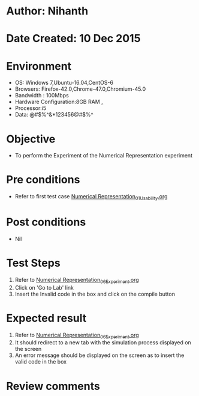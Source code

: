 * Author: Nihanth
* Date Created: 10 Dec 2015
* Environment
  - OS: Windows 7,Ubuntu-16.04,CentOS-6
  - Browsers: Firefox-42.0,Chrome-47.0,Chromium-45.0
  - Bandwidth : 100Mbps
  - Hardware Configuration:8GB RAM , 
  - Processor:i5
  - Data: @#$%^&*123456@#$%^

* Objective
  - To perform the Experiment of the Numerical Representation experiment

* Pre conditions
  - Refer to first test case [[https://github.com/Virtual-Labs/problem-solving-iiith/blob/master/test-cases/integration_test-cases/Numerical Representation/Numerical Representation_01_Usability.org][Numerical Representation_01_Usability.org]]

* Post conditions
   - Nil
* Test Steps
  1. Refer to [[https://github.com/Virtual-Labs/problem-solving-iiith/blob/master/test-cases/integration_test-cases/Numerical Representation/Numerical Representation_06_Experiment.org][Numerical Representation_06_Experiment.org]]
  2. Click on 'Go to Lab' link 
  3. Insert the Invalid code in the box and click on the compile button

* Expected result
  1. Refer to [[https://github.com/Virtual-Labs/problem-solving-iiith/blob/master/test-cases/integration_test-cases/Numerical Representation/Numerical Representation_06_Experiment.org][Numerical Representation_06_Experiment.org]]
  2. It should redirect to a new tab with the simulation process displayed on the screen
  3. An error message should be displayed on the screen as to insert the valid code in the box

* Review comments


